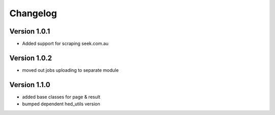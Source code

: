 =========
Changelog
=========


Version 1.0.1
=============

- Added support for scraping seek.com.au


Version 1.0.2
=============

- moved out jobs uploading to separate module


Version 1.1.0
=============

- added base classes for page & result
- bumped dependent hed_utils version
